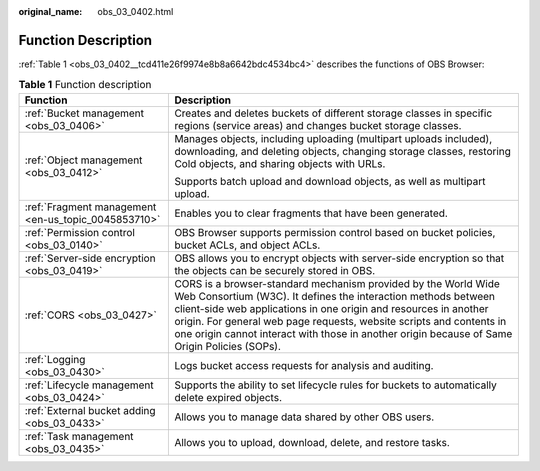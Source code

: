 :original_name: obs_03_0402.html

.. _obs_03_0402:

Function Description
====================

:ref:`Table 1 <obs_03_0402__tcd411e26f9974e8b8a6642bdc4534bc4>` describes the functions of OBS Browser:

.. _obs_03_0402__tcd411e26f9974e8b8a6642bdc4534bc4:

.. table:: **Table 1** Function description

   +-----------------------------------------------------+-----------------------------------------------------------------------------------------------------------------------------------------------------------------------------------------------------------------------------------------------------------------------------------------------------------------------------------------------------------------------------+
   | Function                                            | Description                                                                                                                                                                                                                                                                                                                                                                 |
   +=====================================================+=============================================================================================================================================================================================================================================================================================================================================================================+
   | :ref:`Bucket management <obs_03_0406>`              | Creates and deletes buckets of different storage classes in specific regions (service areas) and changes bucket storage classes.                                                                                                                                                                                                                                            |
   +-----------------------------------------------------+-----------------------------------------------------------------------------------------------------------------------------------------------------------------------------------------------------------------------------------------------------------------------------------------------------------------------------------------------------------------------------+
   | :ref:`Object management <obs_03_0412>`              | Manages objects, including uploading (multipart uploads included), downloading, and deleting objects, changing storage classes, restoring Cold objects, and sharing objects with URLs.                                                                                                                                                                                      |
   |                                                     |                                                                                                                                                                                                                                                                                                                                                                             |
   |                                                     | Supports batch upload and download objects, as well as multipart upload.                                                                                                                                                                                                                                                                                                    |
   +-----------------------------------------------------+-----------------------------------------------------------------------------------------------------------------------------------------------------------------------------------------------------------------------------------------------------------------------------------------------------------------------------------------------------------------------------+
   | :ref:`Fragment management <en-us_topic_0045853710>` | Enables you to clear fragments that have been generated.                                                                                                                                                                                                                                                                                                                    |
   +-----------------------------------------------------+-----------------------------------------------------------------------------------------------------------------------------------------------------------------------------------------------------------------------------------------------------------------------------------------------------------------------------------------------------------------------------+
   | :ref:`Permission control <obs_03_0140>`             | OBS Browser supports permission control based on bucket policies, bucket ACLs, and object ACLs.                                                                                                                                                                                                                                                                             |
   +-----------------------------------------------------+-----------------------------------------------------------------------------------------------------------------------------------------------------------------------------------------------------------------------------------------------------------------------------------------------------------------------------------------------------------------------------+
   | :ref:`Server-side encryption <obs_03_0419>`         | OBS allows you to encrypt objects with server-side encryption so that the objects can be securely stored in OBS.                                                                                                                                                                                                                                                            |
   +-----------------------------------------------------+-----------------------------------------------------------------------------------------------------------------------------------------------------------------------------------------------------------------------------------------------------------------------------------------------------------------------------------------------------------------------------+
   | :ref:`CORS <obs_03_0427>`                           | CORS is a browser-standard mechanism provided by the World Wide Web Consortium (W3C). It defines the interaction methods between client-side web applications in one origin and resources in another origin. For general web page requests, website scripts and contents in one origin cannot interact with those in another origin because of Same Origin Policies (SOPs). |
   +-----------------------------------------------------+-----------------------------------------------------------------------------------------------------------------------------------------------------------------------------------------------------------------------------------------------------------------------------------------------------------------------------------------------------------------------------+
   | :ref:`Logging <obs_03_0430>`                        | Logs bucket access requests for analysis and auditing.                                                                                                                                                                                                                                                                                                                      |
   +-----------------------------------------------------+-----------------------------------------------------------------------------------------------------------------------------------------------------------------------------------------------------------------------------------------------------------------------------------------------------------------------------------------------------------------------------+
   | :ref:`Lifecycle management <obs_03_0424>`           | Supports the ability to set lifecycle rules for buckets to automatically delete expired objects.                                                                                                                                                                                                                                                                            |
   +-----------------------------------------------------+-----------------------------------------------------------------------------------------------------------------------------------------------------------------------------------------------------------------------------------------------------------------------------------------------------------------------------------------------------------------------------+
   | :ref:`External bucket adding <obs_03_0433>`         | Allows you to manage data shared by other OBS users.                                                                                                                                                                                                                                                                                                                        |
   +-----------------------------------------------------+-----------------------------------------------------------------------------------------------------------------------------------------------------------------------------------------------------------------------------------------------------------------------------------------------------------------------------------------------------------------------------+
   | :ref:`Task management <obs_03_0435>`                | Allows you to upload, download, delete, and restore tasks.                                                                                                                                                                                                                                                                                                                  |
   +-----------------------------------------------------+-----------------------------------------------------------------------------------------------------------------------------------------------------------------------------------------------------------------------------------------------------------------------------------------------------------------------------------------------------------------------------+
